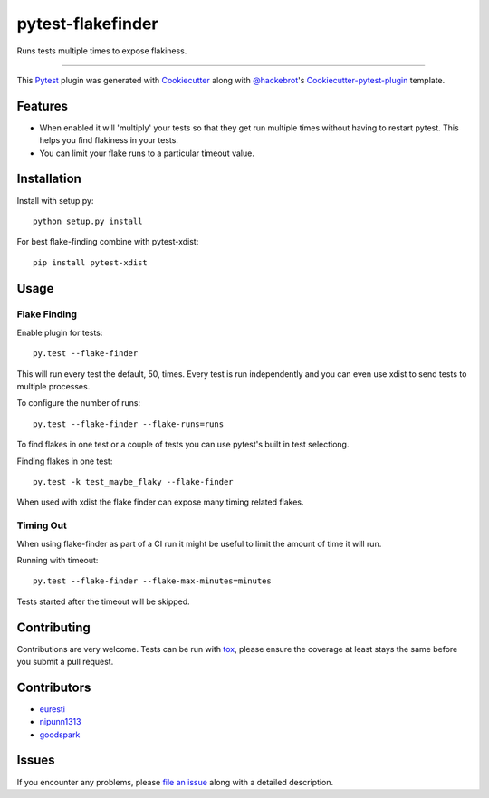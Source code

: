 pytest-flakefinder
===================================

.. image:: https://travis-ci.org/dropbox/pytest-flakefinder.png?branch=master
    :alt: Build Status
    :target: https://travis-ci.org/dropbox/pytest-flakefinder

Runs tests multiple times to expose flakiness.

----

This `Pytest`_ plugin was generated with `Cookiecutter`_ along with `@hackebrot`_'s `Cookiecutter-pytest-plugin`_ template.


Features
--------

* When enabled it will 'multiply' your tests so that they get run multiple times without having to restart pytest.  This helps you find flakiness in your tests.
* You can limit your flake runs to a particular timeout value.


Installation
------------

Install with setup.py::

    python setup.py install

For best flake-finding combine with pytest-xdist::

    pip install pytest-xdist

Usage
-----

Flake Finding
~~~~~~~~~~~~~

Enable plugin for tests::

    py.test --flake-finder

This will run every test the default, 50, times.  Every test is run independently and you can even use xdist to send tests to multiple processes.

To configure the number of runs::

    py.test --flake-finder --flake-runs=runs

To find flakes in one test or a couple of tests you can use pytest's built in test selectiong.

Finding flakes in one test::

    py.test -k test_maybe_flaky --flake-finder

When used with xdist the flake finder can expose many timing related flakes.

Timing Out
~~~~~~~~~~

When using flake-finder as part of a CI run it might be useful to limit the amount of time it will run.

Running with timeout::

    py.test --flake-finder --flake-max-minutes=minutes

Tests started after the timeout will be skipped.

Contributing
------------
Contributions are very welcome. Tests can be run with `tox`_, please ensure
the coverage at least stays the same before you submit a pull request.

Contributors
------------
- euresti_
- nipunn1313_
- goodspark_


Issues
------

If you encounter any problems, please `file an issue`_ along with a detailed description.

.. _`Cookiecutter`: https://github.com/audreyr/cookiecutter
.. _`@hackebrot`: https://github.com/hackebrot
.. _`cookiecutter-pytest-plugin`: https://github.com/pytest-dev/cookiecutter-pytest-plugin
.. _`file an issue`: https://github.com/dropbox/pytest-flakefinder/issues
.. _`pytest`: https://github.com/pytest-dev/pytest
.. _`tox`: https://tox.readthedocs.org/en/latest/
.. _euresti: https://github.com/euresti
.. _nipunn1313: https://github.com/nipunn1313
.. _goodspark: https://github.com/goodspark

